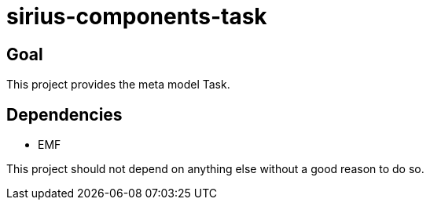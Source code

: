 = sirius-components-task

== Goal

This project provides the meta model Task.

== Dependencies

- EMF

This project should not depend on anything else without a good reason to do so.